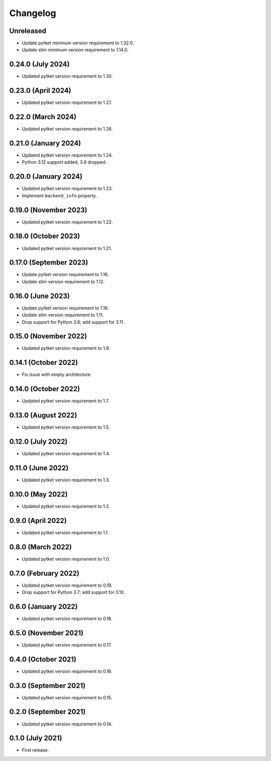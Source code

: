 Changelog
~~~~~~~~~

Unreleased
----------

* Update pytket minimum version requirement to 1.32.0.
* Update stim minimum version requirement to 1.14.0.

0.24.0 (July 2024)
------------------

* Updated pytket version requirement to 1.30.

0.23.0 (April 2024)
-------------------

* Updated pytket version requirement to 1.27.

0.22.0 (March 2024)
-------------------

* Updated pytket version requirement to 1.26.

0.21.0 (January 2024)
---------------------

* Updated pytket version requirement to 1.24.
* Python 3.12 support added, 3.9 dropped.

0.20.0 (January 2024)
---------------------

* Updated pytket version requirement to 1.23.
* Implement ``backend_info`` property.

0.19.0 (November 2023)
----------------------

* Updated pytket version requirement to 1.22.

0.18.0 (October 2023)
---------------------

* Updated pytket version requirement to 1.21.

0.17.0 (September 2023)
-----------------------

* Update pytket version requirement to 1.16.
* Update stim version requirement to 1.12.

0.16.0 (June 2023)
------------------

* Update pytket version requirement to 1.16.
* Update stim version requirement to 1.11.
* Drop support for Python 3.8; add support for 3.11.

0.15.0 (November 2022)
----------------------

* Updated pytket version requirement to 1.9.

0.14.1 (October 2022)
---------------------

* Fix issue with empty architecture

0.14.0 (October 2022)
--------------------

* Updated pytket version requirement to 1.7.

0.13.0 (August 2022)
--------------------

* Updated pytket version requirement to 1.5.

0.12.0 (July 2022)
------------------

* Updated pytket version requirement to 1.4.

0.11.0 (June 2022)
------------------

* Updated pytket version requirement to 1.3.

0.10.0 (May 2022)
-----------------

* Updated pytket version requirement to 1.2.

0.9.0 (April 2022)
------------------

* Updated pytket version requirement to 1.1.

0.8.0 (March 2022)
------------------

* Updated pytket version requirement to 1.0.

0.7.0 (February 2022)
---------------------

* Updated pytket version requirement to 0.19.
* Drop support for Python 3.7; add support for 3.10.

0.6.0 (January 2022)
--------------------

* Updated pytket version requirement to 0.18.

0.5.0 (November 2021)
---------------------

* Updated pytket version requirement to 0.17.

0.4.0 (October 2021)
--------------------

* Updated pytket version requirement to 0.16.

0.3.0 (September 2021)
----------------------

* Updated pytket version requirement to 0.15.

0.2.0 (September 2021)
----------------------

* Updated pytket version requirement to 0.14.

0.1.0 (July 2021)
-----------------

* First release.
